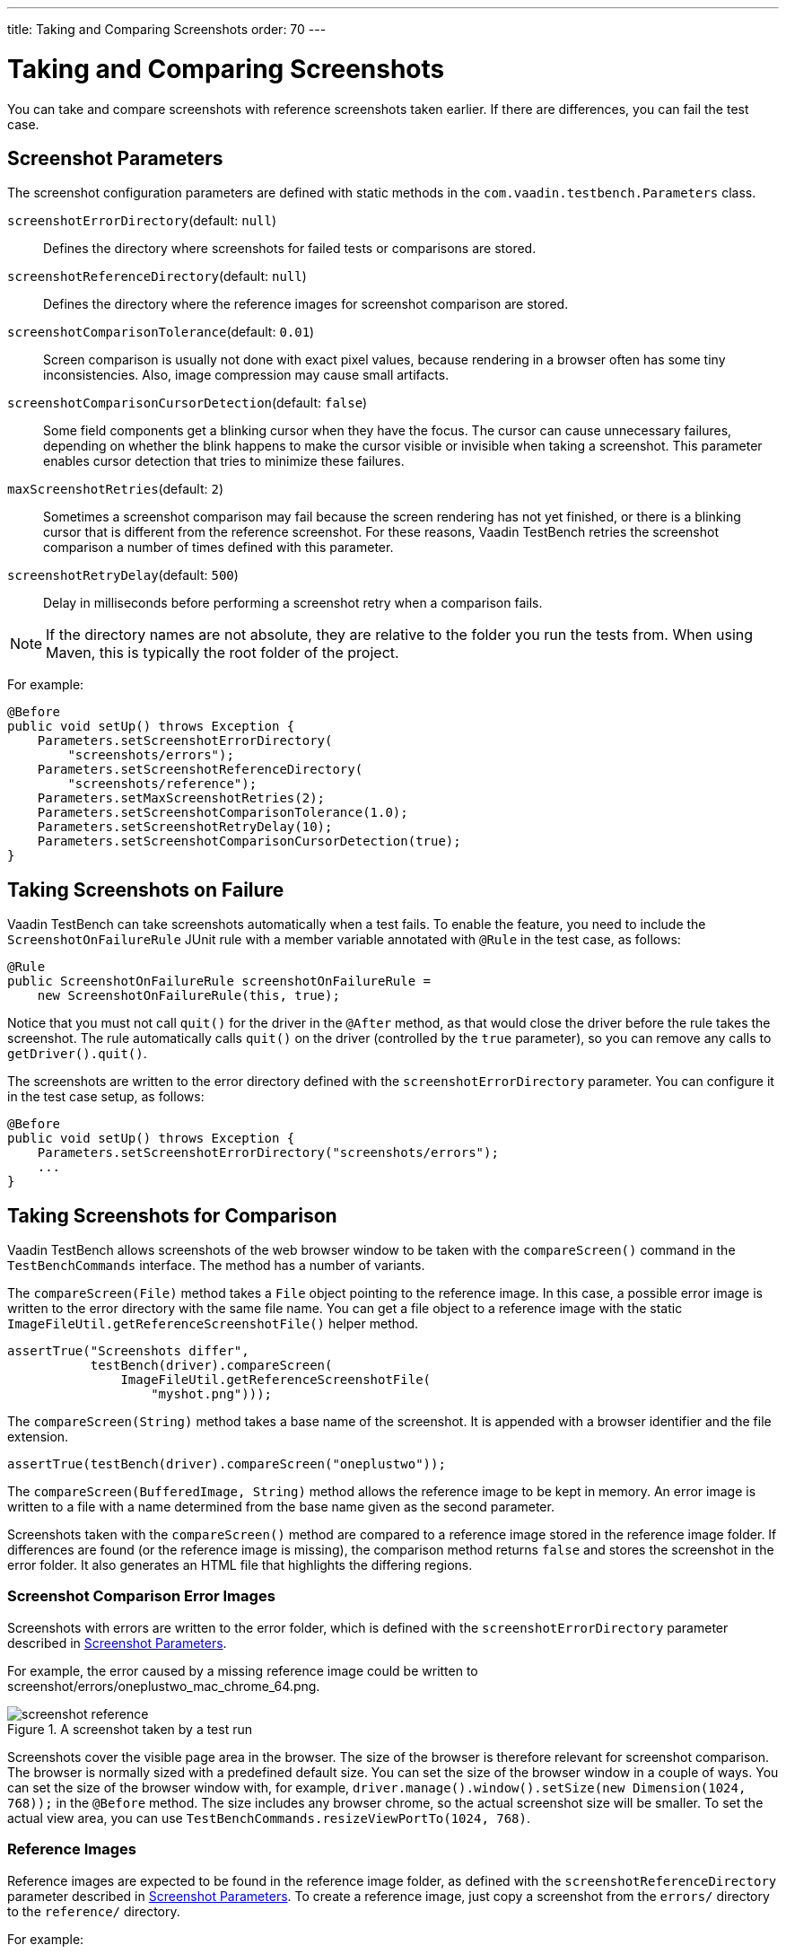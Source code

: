 ---
title: Taking and Comparing Screenshots
order: 70
---

= Taking and Comparing Screenshots

You can take and compare screenshots with reference screenshots taken earlier.
If there are differences, you can fail the test case.

[[screenshot-parameters]]
== Screenshot Parameters

The screenshot configuration parameters are defined with static methods in the
`com.vaadin.testbench.Parameters` class.

[methodname]`screenshotErrorDirectory`(default: `null`):: Defines the directory where screenshots for failed tests or comparisons are stored.
[methodname]`screenshotReferenceDirectory`(default: `null`):: Defines the directory where the reference images for screenshot comparison are stored.
[methodname]`screenshotComparisonTolerance`(default: `0.01`):: Screen comparison is usually not done with exact pixel values, because rendering in a browser often has some tiny inconsistencies.
Also, image compression may cause small artifacts.
[methodname]`screenshotComparisonCursorDetection`(default: `false`):: Some field components get a blinking cursor when they have the focus.
The cursor can cause unnecessary failures, depending on whether the blink happens to make the cursor visible or invisible when taking a screenshot.
This parameter enables cursor detection that tries to minimize these failures.
[methodname]`maxScreenshotRetries`(default: `2`):: Sometimes a screenshot comparison may fail because the screen rendering has not yet finished, or there is a blinking cursor that is different from the reference screenshot.
For these reasons, Vaadin TestBench retries the screenshot comparison a number of times defined with this parameter.
[methodname]`screenshotRetryDelay`(default: `500`):: Delay in milliseconds before performing a screenshot retry when a comparison fails.

[NOTE]
If the directory names are not absolute, they are relative to the folder you run the tests from.
When using Maven, this is typically the root folder of the project.

For example:

[source,java]
----
@Before
public void setUp() throws Exception {
    Parameters.setScreenshotErrorDirectory(
        "screenshots/errors");
    Parameters.setScreenshotReferenceDirectory(
        "screenshots/reference");
    Parameters.setMaxScreenshotRetries(2);
    Parameters.setScreenshotComparisonTolerance(1.0);
    Parameters.setScreenshotRetryDelay(10);
    Parameters.setScreenshotComparisonCursorDetection(true);
}
----



== Taking Screenshots on Failure

Vaadin TestBench can take screenshots automatically when a test fails.
To enable the feature, you need to include the `ScreenshotOnFailureRule` JUnit rule with a member variable annotated with `@Rule` in the test case, as follows:


[source,java]
----
@Rule
public ScreenshotOnFailureRule screenshotOnFailureRule =
    new ScreenshotOnFailureRule(this, true);
----

Notice that you must not call [methodname]`quit()` for the driver in the
`@After` method, as that would close the driver before the rule
takes the screenshot.
The rule automatically calls [methodname]`quit()` on the driver (controlled by the `true` parameter), so you can remove any calls to [methodname]`getDriver().quit()`.

The screenshots are written to the error directory defined with the
`screenshotErrorDirectory` parameter.
You can configure it in the test case setup, as follows:


[source,java]
----
@Before
public void setUp() throws Exception {
    Parameters.setScreenshotErrorDirectory("screenshots/errors");
    ...
}
----


== Taking Screenshots for Comparison

Vaadin TestBench allows screenshots of the web browser window to be taken with the [methodname]`compareScreen()` command in the `TestBenchCommands` interface.
The method has a number of variants.

The [methodname]`compareScreen(File)` method takes a `File` object pointing to the reference image.
In this case, a possible error image is written to the error directory with the same file name.
You can get a file object to a reference image with the static [methodname]`ImageFileUtil.getReferenceScreenshotFile()` helper method.


[source,java]
----
assertTrue("Screenshots differ",
           testBench(driver).compareScreen(
               ImageFileUtil.getReferenceScreenshotFile(
                   "myshot.png")));
----

The [methodname]`compareScreen(String)` method takes a base name of the screenshot.
It is appended with a browser identifier and the file extension.


[source,java]
----
assertTrue(testBench(driver).compareScreen("oneplustwo"));
----

The [methodname]`compareScreen(BufferedImage, String)` method allows the reference image to be kept in memory.
An error image is written to a file with a name determined from the base name given as the second parameter.

Screenshots taken with the [methodname]`compareScreen()` method are compared to a reference image stored in the reference image folder.
If differences are found (or the reference image is missing), the comparison method returns `false` and stores the screenshot in the error folder.
It also generates an HTML file that highlights the differing regions.

=== Screenshot Comparison Error Images

Screenshots with errors are written to the error folder, which is defined with the `screenshotErrorDirectory` parameter described in <<screenshot-parameters>>.

For example, the error caused by a missing reference image could be written to [filename]#screenshot/errors/oneplustwo_mac_chrome_64.png#.

.A screenshot taken by a test run
image::img/screenshot-reference.png[]

Screenshots cover the visible page area in the browser.
The size of the browser is therefore relevant for screenshot comparison.
The browser is normally sized with a predefined default size.
You can set the size of the browser window in a couple of ways.
You can set the size of the browser window with, for example, [methodname]`driver.manage().window().setSize(new Dimension(1024, 768));` in the `@Before` method.
The size includes any browser chrome, so the actual screenshot size will be smaller.
To set the actual view area, you can use [methodname]`TestBenchCommands.resizeViewPortTo(1024, 768)`.


=== Reference Images

Reference images are expected to be found in the reference image folder, as defined with the `screenshotReferenceDirectory` parameter described in <<screenshot-parameters>>.
To create a reference image, just copy a screenshot from the `errors/` directory to the `reference/` directory.

For example:

[source,terminal]
----
cp screenshot/errors/oneplustwo_mac_chrome_64.png screenshot/reference/
----
Now, when the proper reference image exists, rerunning the test outputs success:

----
$ java ...
JUnit version 4.5
.
Time: 18.222

OK (1 test)
----

=== Masking Screenshots

You can make masked screenshot comparisons with reference images that have non-opaque regions.
Non-opaque pixels in the reference image, that is, ones with less than 1.0 value in the alpha channel, are ignored in the screenshot comparison.

=== Visualization of Differences in Screenshots with Highlighting

Vaadin TestBench supports advanced difference visualization between a captured screenshot and the reference image.
A difference report is written to an HTML file that has the same name as the failed screenshot, but with a `.html` suffix.
The reports are written to the same `errors/` folder as the screenshots from the failed tests.

The differences in the images are highlighted with blue rectangles.
Moving the mouse pointer over a square shows the difference area as it appears in the reference image.
Clicking the image switches the entire view to the reference image and back.
The text "Image for this run" is displayed in the top-left corner of the screenshot to distinguish it from the reference image.
For example:

.A highlighted error image
image::img/screenshot-html-output.png[]



== Practices for Handling Screenshots

Access to the screenshot reference image directory should be arranged so that a developer who can view the results can copy the valid images to the reference directory.
One possibility is to store the reference images in a version control system and check them out to the `reference/` directory.

A build system or a continuous integration system can be configured to automatically collect and store the screenshots as build artifacts.


[.discussion-id]
8906C7B2-7B84-4408-9225-BAA37D5017E9
